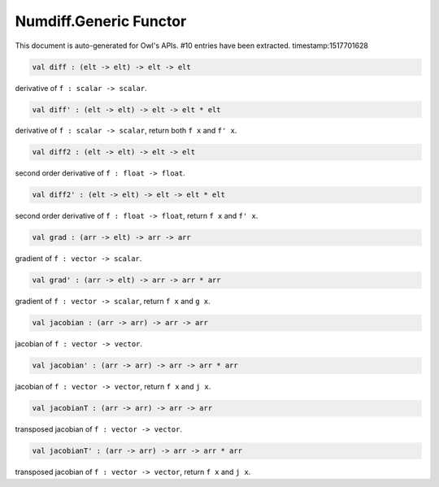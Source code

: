 Numdiff.Generic Functor
===============================================================================

This document is auto-generated for Owl's APIs.
#10 entries have been extracted.
timestamp:1517701628

.. code-block:: ocaml

  val diff : (elt -> elt) -> elt -> elt

derivative of ``f : scalar -> scalar``.



.. code-block:: ocaml

  val diff' : (elt -> elt) -> elt -> elt * elt

derivative of ``f : scalar -> scalar``, return both ``f x`` and ``f' x``.



.. code-block:: ocaml

  val diff2 : (elt -> elt) -> elt -> elt

second order derivative of ``f : float -> float``.



.. code-block:: ocaml

  val diff2' : (elt -> elt) -> elt -> elt * elt

second order derivative of ``f : float -> float``, return ``f x`` and ``f' x``.



.. code-block:: ocaml

  val grad : (arr -> elt) -> arr -> arr

gradient of ``f : vector -> scalar``.



.. code-block:: ocaml

  val grad' : (arr -> elt) -> arr -> arr * arr

gradient of ``f : vector -> scalar``, return ``f x`` and ``g x``.



.. code-block:: ocaml

  val jacobian : (arr -> arr) -> arr -> arr

jacobian of ``f : vector -> vector``.



.. code-block:: ocaml

  val jacobian' : (arr -> arr) -> arr -> arr * arr

jacobian of ``f : vector -> vector``, return ``f x`` and ``j x``.



.. code-block:: ocaml

  val jacobianT : (arr -> arr) -> arr -> arr

transposed jacobian of ``f : vector -> vector``.



.. code-block:: ocaml

  val jacobianT' : (arr -> arr) -> arr -> arr * arr

transposed jacobian of ``f : vector -> vector``, return ``f x`` and ``j x``.



